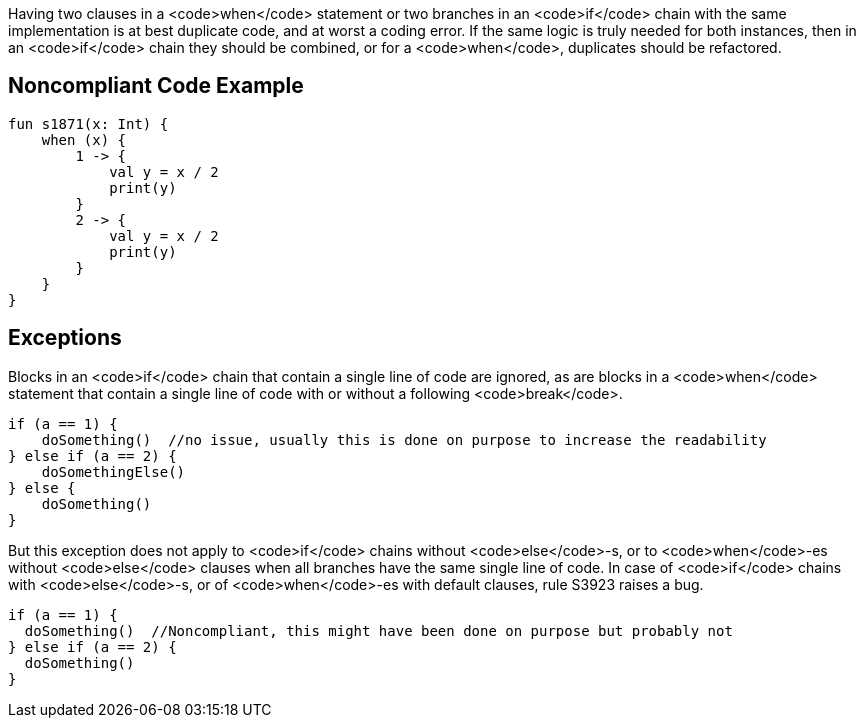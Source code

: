 Having two clauses in a <code>when</code> statement or two branches in an <code>if</code> chain with the same implementation is at best duplicate code, and at worst a coding error. If the same logic is truly needed for both instances, then in an <code>if</code> chain they should be combined, or for a <code>when</code>, duplicates should be refactored. 

== Noncompliant Code Example

----
fun s1871(x: Int) {
    when (x) {
        1 -> {
            val y = x / 2
            print(y)
        }
        2 -> {
            val y = x / 2
            print(y)
        }
    }
}
----

== Exceptions

Blocks in an <code>if</code> chain that contain a single line of code are ignored, as are blocks in a <code>when</code> statement that contain a single line of code with or without a following <code>break</code>.

----
if (a == 1) {
    doSomething()  //no issue, usually this is done on purpose to increase the readability
} else if (a == 2) {
    doSomethingElse()
} else {
    doSomething()
}
----

But this exception does not apply to <code>if</code> chains without <code>else</code>-s, or to <code>when</code>-es without <code>else</code> clauses when all branches have the same single line of code. In case of <code>if</code> chains with <code>else</code>-s, or of <code>when</code>-es with default clauses, rule S3923 raises a bug. 

----
if (a == 1) {
  doSomething()  //Noncompliant, this might have been done on purpose but probably not
} else if (a == 2) {
  doSomething()
}
----

